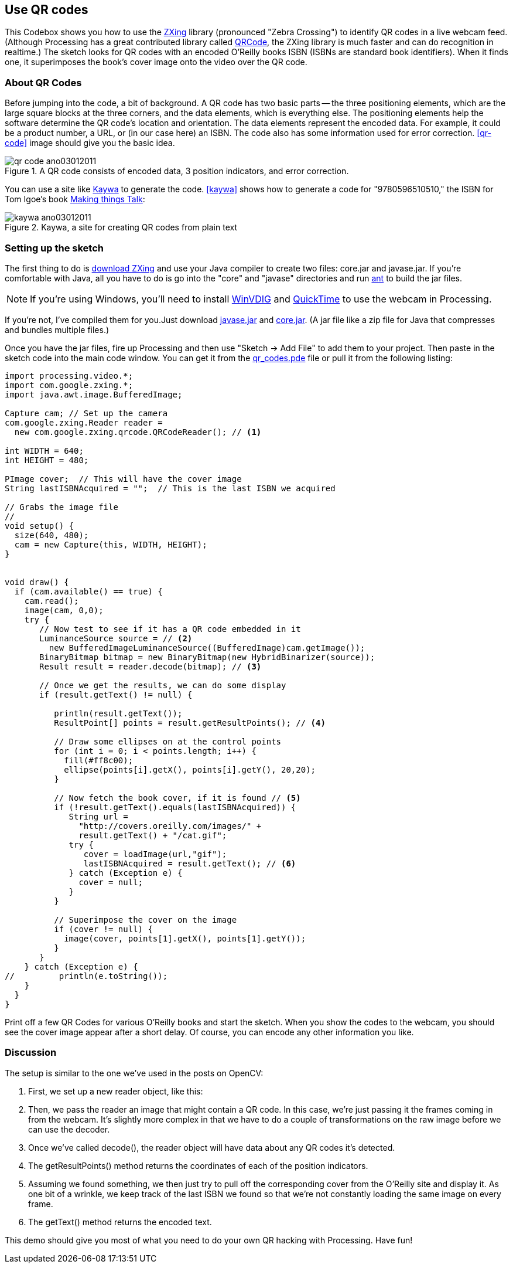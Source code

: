 == Use QR codes
This Codebox shows you how to use the http://code.google.com/p/zxing/[ZXing] library (pronounced "Zebra Crossing") to identify QR codes in a live webcam feed.  (Although Processing has a great contributed library called http://www.shiffman.net/p5/pqrcode/[QRCode], the ZXing library is much faster and can do recognition in realtime.)  The sketch looks for QR codes with an encoded O'Reilly books ISBN (ISBNs are standard book identifiers).  When it finds one, it superimposes the book's cover image onto the video over the QR code.

=== About QR Codes
Before jumping into the code, a bit of background. A QR code has two basic parts -- the three positioning elements, which are the large square blocks at the three corners, and the data elements, which is everything else. The positioning elements help the software determine the QR code's location and orientation.  The data elements represent the encoded data.  For example, it could be a product number, a URL, or (in our case here) an ISBN.  The code also has some information used for error correction.  <<qr-code>> image should give you the basic idea.

anchor:qr-code[]

.A QR code consists of encoded data, 3 position indicators, and error correction.

image::attachments/qr_code_ano03012011.png[scaledwidth="90%", float="none"]

You can use a site like http://qrcode.kaywa.com/[Kaywa] to generate the code.  <<kaywa>> shows how to generate a code for "9780596510510," the ISBN for Tom Igoe's book http://www.makershed.com/ProductDetails.asp?ProductCode=0596510519[Making things Talk]:

anchor:kaywa[]

.Kaywa, a site for creating QR codes from plain text

image::attachments/kaywa_ano03012011.png[scaledwidth="90%"]

=== Setting up the sketch
The first thing to do is http://code.google.com/p/zxing/downloads/list[download ZXing] and use your Java compiler to create two files: core.jar and javase.jar.  If you're comfortable with Java, all you have to do is go into the "core" and "javase" directories and run  http://ant.apache.org[ant] to build the jar files. 

[NOTE]
====
If you're using Windows, you'll need to install http://www.eden.net.nz/7/20071008/[WinVDIG] and http://www.apple.com/quicktime/download/[QuickTime] to use the webcam in Processing.
====

If you're not, I've compiled them for you.Just download http://makezine.googlecode.com/svn/trunk/processing/qr_codes/javase.jar[javase.jar] and http://makezine.googlecode.com/svn/trunk/processing/qr_codes/core.jar[core.jar]. (A jar file like a zip file for Java that compresses and bundles multiple files.)

Once you have the jar files, fire up Processing and then use "Sketch -> Add File" to add them to your project.  Then paste in the sketch code into the main code window.  You can get it from the http://makezine.googlecode.com/svn/trunk/processing/qr_codes/qr_codes.pde[qr_codes.pde]  file or pull it from the following listing:

----
import processing.video.*;
import com.google.zxing.*;
import java.awt.image.BufferedImage;

Capture cam; // Set up the camera
com.google.zxing.Reader reader = 
  new com.google.zxing.qrcode.QRCodeReader(); // <1>

int WIDTH = 640;
int HEIGHT = 480;

PImage cover;  // This will have the cover image
String lastISBNAcquired = "";  // This is the last ISBN we acquired

// Grabs the image file    
//
void setup() {
  size(640, 480);
  cam = new Capture(this, WIDTH, HEIGHT);
}
 

void draw() {
  if (cam.available() == true) {
    cam.read();    
    image(cam, 0,0);
    try {
       // Now test to see if it has a QR code embedded in it
       LuminanceSource source = // <2>
         new BufferedImageLuminanceSource((BufferedImage)cam.getImage());
       BinaryBitmap bitmap = new BinaryBitmap(new HybridBinarizer(source));       
       Result result = reader.decode(bitmap); // <3>
       
       // Once we get the results, we can do some display
       if (result.getText() != null) { 
       
          println(result.getText());
          ResultPoint[] points = result.getResultPoints(); // <4>
          
          // Draw some ellipses on at the control points
          for (int i = 0; i < points.length; i++) {
            fill(#ff8c00);
            ellipse(points[i].getX(), points[i].getY(), 20,20);
          }
          
          // Now fetch the book cover, if it is found // <5>
          if (!result.getText().equals(lastISBNAcquired)) {
             String url = 
               "http://covers.oreilly.com/images/" + 
               result.getText() + "/cat.gif";
             try {
                cover = loadImage(url,"gif");
                lastISBNAcquired = result.getText(); // <6>
             } catch (Exception e) {
               cover = null;
             }
          }
          
          // Superimpose the cover on the image
          if (cover != null) {
            image(cover, points[1].getX(), points[1].getY());
          }
       }
    } catch (Exception e) {
//         println(e.toString()); 
    }
  }
}
----

Print off a few QR Codes for various O'Reilly books and start the sketch.  When you show the codes to the webcam, you should see the cover image appear after a short delay.  Of course, you can encode any other information you like.  

=== Discussion
The setup is similar to the one we've used in the posts on OpenCV:

////

I've inserted the code listing above and have switched to using callouts so you can see how it looks.

////

<1> First, we set up a new reader object, like this:
<2> Then, we pass the reader an image that might contain a QR code. In this case, we're just passing it the frames coming in from the webcam. It's slightly more complex in that we have to do a couple of transformations on the raw image before we can use the decoder.
<3> Once we've called decode(), the reader object will have data about any QR codes it's detected.  
<4> The getResultPoints() method returns the coordinates of each of the position indicators.
<5> Assuming we found something, we then just try to pull off the corresponding cover from the O'Reilly site and display it.  As one bit of a wrinkle, we keep track of the last ISBN we found so that we're not constantly loading the same image on every frame.
<6> The getText() method returns the encoded text.  

This demo should give you most of what you need to do your own QR hacking with Processing.  Have fun!

